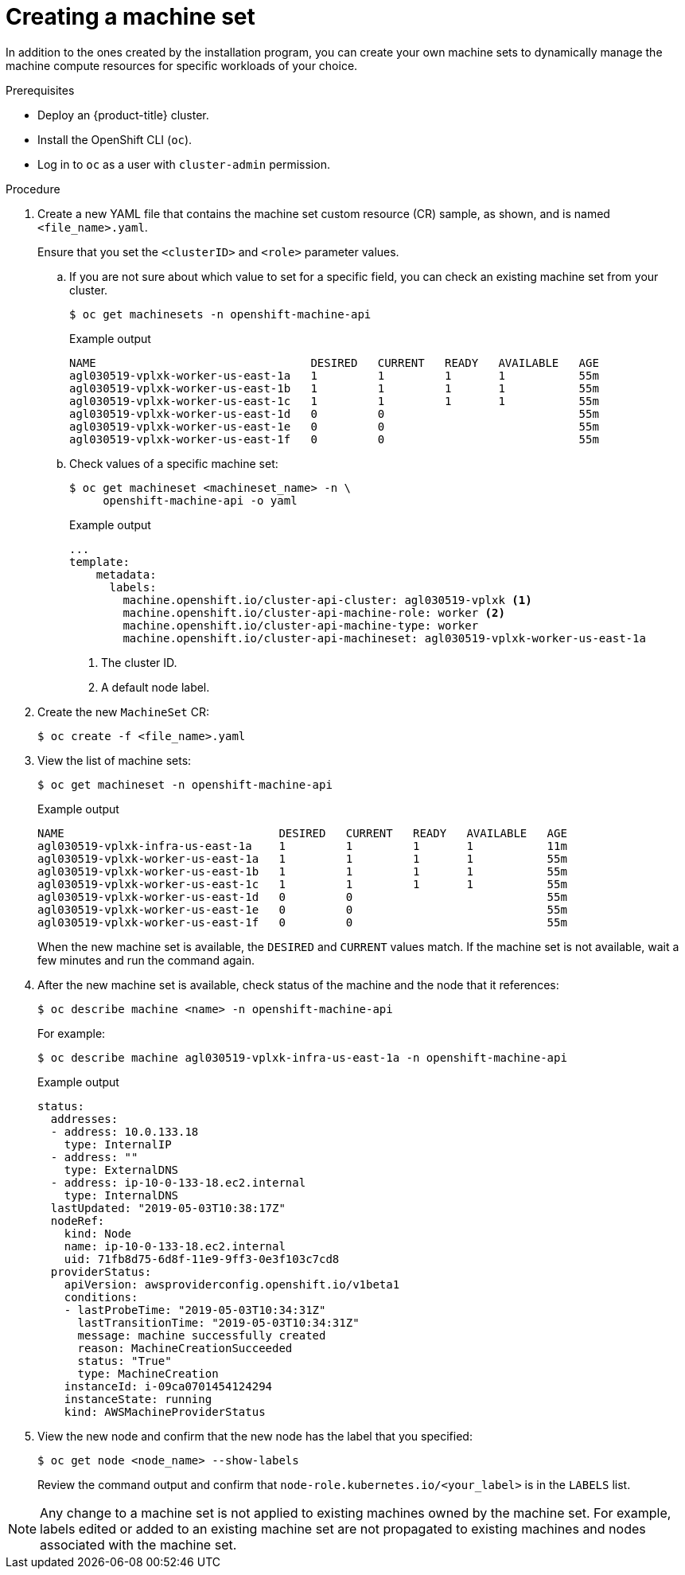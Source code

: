 // Module included in the following assemblies:
//
// * machine_management/creating-infrastructure-machinesets.adoc
// * machine_management/creating_machinesets/creating-machineset-aws.adoc
// * machine_management/creating_machinesets/creating-machineset-azure.adoc
// * machine_management/creating_machinesets/creating-machineset-gcp.adoc
// * machine_management/creating_machinesets/creating-machineset-osp.adoc
// * machine_management/creating_machinesets/creating-machineset-vsphere.adoc
// * post_installation_configuration/cluster-tasks.adoc

ifeval::["{context}" == "creating-machineset-vsphere"]
:vsphere:
endif::[]

[id="machineset-creating_{context}"]
= Creating a machine set

In addition to the ones created by the installation program, you can create your own machine sets to dynamically manage the machine compute resources for specific workloads of your choice.

.Prerequisites

* Deploy an {product-title} cluster.
* Install the OpenShift CLI (`oc`).
* Log in to `oc` as a user with `cluster-admin` permission.
ifdef::vsphere[]
* Create a tag inside your vCenter instance based on the cluster API name. This tag is utilized by the machine set to associate the {product-title} nodes to the provisioned virtual machines (VM). For directions on creating tags in vCenter, see the VMware documentation for link:https://docs.vmware.com/en/VMware-vSphere/6.7/com.vmware.vsphere.vcenterhost.doc/GUID-E8E854DD-AA97-4E0C-8419-CE84F93C4058.html[vSphere Tags and Attributes].
* Have the necessary permissions to deploy VMs in your vCenter instance and have the required access to the datastore specified.
endif::vsphere[]

.Procedure

. Create a new YAML file that contains the machine set custom resource (CR) sample, as shown, and is named `<file_name>.yaml`.
+
Ensure that you set the `<clusterID>` and `<role>` parameter values.

.. If you are not sure about which value to set for a specific field, you can check an existing machine set from your cluster.
+
[source,terminal]
----
$ oc get machinesets -n openshift-machine-api
----
+
.Example output
[source,terminal]
----
NAME                                DESIRED   CURRENT   READY   AVAILABLE   AGE
agl030519-vplxk-worker-us-east-1a   1         1         1       1           55m
agl030519-vplxk-worker-us-east-1b   1         1         1       1           55m
agl030519-vplxk-worker-us-east-1c   1         1         1       1           55m
agl030519-vplxk-worker-us-east-1d   0         0                             55m
agl030519-vplxk-worker-us-east-1e   0         0                             55m
agl030519-vplxk-worker-us-east-1f   0         0                             55m
----

.. Check values of a specific machine set:
+
[source,terminal]
----
$ oc get machineset <machineset_name> -n \
     openshift-machine-api -o yaml
----
+
.Example output
[source,yaml]
----
...
template:
    metadata:
      labels:
        machine.openshift.io/cluster-api-cluster: agl030519-vplxk <1>
        machine.openshift.io/cluster-api-machine-role: worker <2>
        machine.openshift.io/cluster-api-machine-type: worker
        machine.openshift.io/cluster-api-machineset: agl030519-vplxk-worker-us-east-1a
----
<1> The cluster ID.
<2> A default node label.

. Create the new `MachineSet` CR:
+
[source,terminal]
----
$ oc create -f <file_name>.yaml
----

. View the list of machine sets:
+
[source,terminal]
----
$ oc get machineset -n openshift-machine-api
----
+
.Example output
[source,terminal]
----
NAME                                DESIRED   CURRENT   READY   AVAILABLE   AGE
agl030519-vplxk-infra-us-east-1a    1         1         1       1           11m
agl030519-vplxk-worker-us-east-1a   1         1         1       1           55m
agl030519-vplxk-worker-us-east-1b   1         1         1       1           55m
agl030519-vplxk-worker-us-east-1c   1         1         1       1           55m
agl030519-vplxk-worker-us-east-1d   0         0                             55m
agl030519-vplxk-worker-us-east-1e   0         0                             55m
agl030519-vplxk-worker-us-east-1f   0         0                             55m
----
+
When the new machine set is available, the `DESIRED` and `CURRENT` values match. If the machine set is not available, wait a few minutes and run the command again.

. After the new machine set is available, check status of the machine and the node that it references:
+
[source,terminal]
----
$ oc describe machine <name> -n openshift-machine-api
----
+
For example:
+
[source,terminal]
----
$ oc describe machine agl030519-vplxk-infra-us-east-1a -n openshift-machine-api
----
+
.Example output
[source,terminal]
----
status:
  addresses:
  - address: 10.0.133.18
    type: InternalIP
  - address: ""
    type: ExternalDNS
  - address: ip-10-0-133-18.ec2.internal
    type: InternalDNS
  lastUpdated: "2019-05-03T10:38:17Z"
  nodeRef:
    kind: Node
    name: ip-10-0-133-18.ec2.internal
    uid: 71fb8d75-6d8f-11e9-9ff3-0e3f103c7cd8
  providerStatus:
    apiVersion: awsproviderconfig.openshift.io/v1beta1
    conditions:
    - lastProbeTime: "2019-05-03T10:34:31Z"
      lastTransitionTime: "2019-05-03T10:34:31Z"
      message: machine successfully created
      reason: MachineCreationSucceeded
      status: "True"
      type: MachineCreation
    instanceId: i-09ca0701454124294
    instanceState: running
    kind: AWSMachineProviderStatus
----

. View the new node and confirm that the new node has the label that you specified:
+
[source,terminal]
----
$ oc get node <node_name> --show-labels
----
+
Review the command output and confirm that `node-role.kubernetes.io/<your_label>` is in the `LABELS` list.

[NOTE]
====
Any change to a machine set is not applied to existing machines owned by the machine set. For example, labels edited or added to an existing machine set are not propagated to existing machines and nodes associated with the machine set.
====

ifeval::["{context}" == "creating-machineset-aws"]
.Next steps
If you need machine sets in other availability zones, repeat this process to create more machine sets.
endif::[]

ifeval::["{context}" == "creating-machineset-vsphere"]
:!vsphere:
endif::[]
